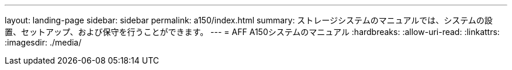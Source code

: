 ---
layout: landing-page 
sidebar: sidebar 
permalink: a150/index.html 
summary: ストレージシステムのマニュアルでは、システムの設置、セットアップ、および保守を行うことができます。 
---
= AFF A150システムのマニュアル
:hardbreaks:
:allow-uri-read: 
:linkattrs: 
:imagesdir: ./media/


